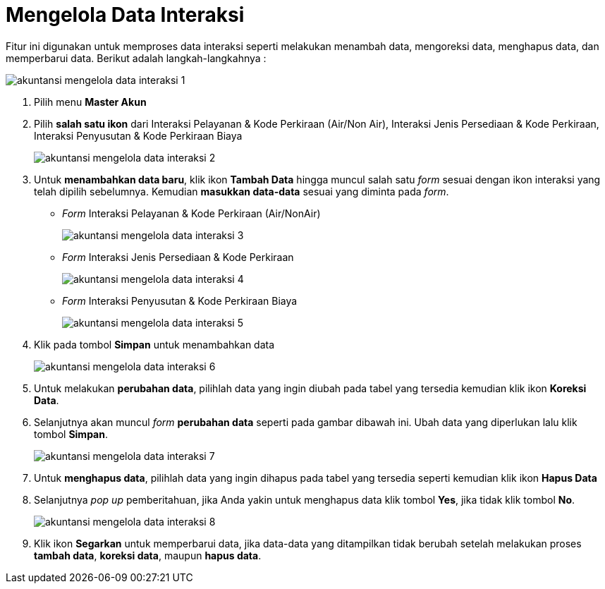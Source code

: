 = Mengelola Data Interaksi

Fitur ini digunakan untuk memproses data interaksi seperti melakukan menambah data, mengoreksi data, menghapus data, dan memperbarui data. Berikut adalah langkah-langkahnya :

image::../images-akuntansi/akuntansi-mengelola-data-interaksi-1.png[align="center"]

1. Pilih menu *Master Akun*

2. Pilih *salah satu ikon* dari Interaksi Pelayanan & Kode Perkiraan (Air/Non Air), Interaksi Jenis Persediaan & Kode Perkiraan, Interaksi Penyusutan & Kode Perkiraan Biaya

+
image::../images-akuntansi/akuntansi-mengelola-data-interaksi-2.png[align="center"]

3. Untuk *menambahkan data baru*, klik ikon *Tambah Data* hingga muncul salah satu _form_ sesuai dengan ikon interaksi yang telah dipilih sebelumnya. Kemudian *masukkan data-data* sesuai yang diminta pada _form_.

- _Form_ Interaksi Pelayanan & Kode Perkiraan (Air/NonAir)
+
image::../images-akuntansi/akuntansi-mengelola-data-interaksi-3.png[align="center"]

- _Form_ Interaksi Jenis Persediaan & Kode Perkiraan
+
image::../images-akuntansi/akuntansi-mengelola-data-interaksi-4.png[align="center"]

- _Form_ Interaksi Penyusutan & Kode Perkiraan Biaya
+
image::../images-akuntansi/akuntansi-mengelola-data-interaksi-5.png[align="center"]

4. Klik pada tombol *Simpan* untuk menambahkan data

+
image::../images-akuntansi/akuntansi-mengelola-data-interaksi-6.png[align="center"]

5. Untuk melakukan *perubahan data*, pilihlah data yang ingin diubah pada tabel yang tersedia kemudian klik ikon *Koreksi Data*.

6. Selanjutnya akan muncul _form_ *perubahan data* seperti pada gambar dibawah ini. Ubah data yang diperlukan lalu klik tombol *Simpan*.

+
image::../images-akuntansi/akuntansi-mengelola-data-interaksi-7.png[align="center"]

7. Untuk *menghapus data*, pilihlah data yang ingin dihapus pada tabel yang tersedia seperti kemudian klik ikon *Hapus Data*  

8. Selanjutnya _pop up_ pemberitahuan, jika Anda yakin untuk menghapus data klik tombol *Yes*, jika tidak klik tombol *No*.

+
image::../images-akuntansi/akuntansi-mengelola-data-interaksi-8.png[align="center"]

9. Klik ikon *Segarkan* untuk memperbarui data, jika data-data yang ditampilkan tidak berubah setelah melakukan proses *tambah data*, *koreksi data*, maupun *hapus data*.
